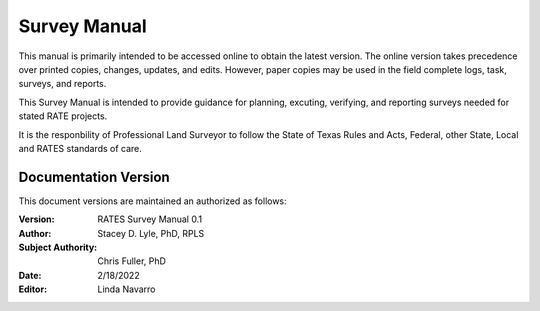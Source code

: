 Survey Manual
======================
This manual is primarily intended to be accessed online to obtain the latest version.  The online version takes precedence over printed copies, changes, updates, and edits. However, paper copies may be used in the field complete logs, task, surveys, and reports.

This Survey Manual is intended to provide guidance for planning, excuting, verifying, and reporting surveys needed for stated RATE projects.

It is the responbility of Professional Land Surveyor to follow the State of Texas Rules and Acts, Federal, other State, Local and RATES standards of care.


Documentation Version
-----------------------

This document versions are maintained an authorized as follows:

:Version: RATES Survey Manual 0.1
:Author: Stacey D. Lyle, PhD, RPLS
:Subject Authority: Chris Fuller, PhD
:Date: 2/18/2022
:Editor: Linda Navarro


.. ifnotslides::

   .. toctree::
      :maxdepth: 3
      :caption: Table of Contents

      introduction/index
      adopted/index
      goals/index
      geodetic/index
      stationcontrol/index
      stationsurvey/index
      hydroxsection/index
      GNSSonBM/index
      reporting/index
      glossary/index
      

.. ifslides::

   Andrew N.S. Ernest, Ph.D., P.E., BCEE, D.WRE

   .. toctree::
      :hidden:

   introduction/index
      adopted/index
      goals/index
      geodetic/index
      stationcontrol/index
      stationsurvey/index
      hydroxsection/index
      GNSSonBM/index
      reporting/index
      glossary/index


.. ifnotslides::
    Indices and tables
    ==================

    * :ref:`genindex`
    * :ref:`modindex`
    * :ref:`search`
